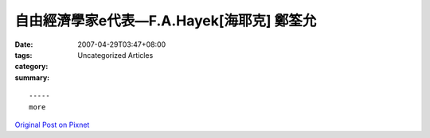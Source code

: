 自由經濟學家e代表—F.A.Hayek[海耶克] 鄭筌允
##########################################################

:date: 2007-04-29T03:47+08:00
:tags: 
:category: Uncategorized Articles
:summary: 


:: 













  -----
  more


`Original Post on Pixnet <http://daiqi007.pixnet.net/blog/post/9285386>`_